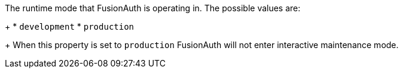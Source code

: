 The runtime mode that FusionAuth is operating in.  The possible values are:
+
  * `development`
  * `production`
+
When this property is set to `production` FusionAuth will not enter interactive maintenance mode.